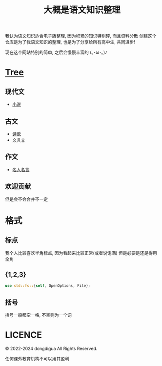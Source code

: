 #+TITLE: 大概是语文知识整理
#+DESCRIPTION: 高中语文是玄学吗?
#+OPTIONS: toc:nil

我认为语文知识适合电子版整理, 因为积累的知识特别碎, 而且资料分散
创建这个仓库是为了我语文知识的整理, 也是为了分享给所有高中生, 共同进步!

现在这个网站特别的简单, 之后会慢慢丰富的 (｡･ω･｡)ﾉ

* [[https://github.com/dongdigua/digua-YW][Tree]]
** 现代文
- [[./现代文/小说][小说]]
** 古文
- [[./古文/诗歌][诗歌]]
- [[./古文/文言文][文言文]]
** 作文
- [[./作文/名人名言][名人名言]]
** 欢迎贡献
但是会不会合并不一定

* 格式
** 标点
我个人比较喜欢半角标点, 因为看起来比较正常(或者说饱满)
但是必要是还是得用全角
** {1,2,3}
#+BEGIN_SRC rust
use std::fs::{self, OpenOptions, File};
#+END_SRC
** 括号
括号一般都空一格, 不空则为一个词

* LICENCE
© 2022-2024 dongdigua All Rights Reserved.

任何课外教育机构不可以用其盈利

